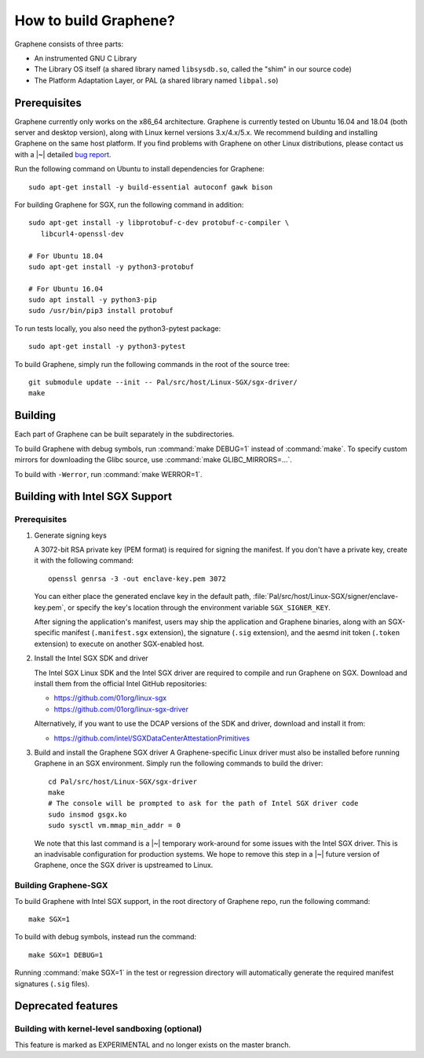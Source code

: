 How to build Graphene?
======================

.. highlight:: sh

.. todo::

   This page really belongs to :file:`devel/`, move it there after a |~| proper
   release. Instead, for all users, there should be documentation for installing
   without full compilation.

Graphene consists of three parts:

- An instrumented GNU C Library
- The Library OS itself (a shared library named ``libsysdb.so``, called the
  "shim" in our source code)
- The Platform Adaptation Layer, or PAL (a shared library named ``libpal.so``)

Prerequisites
-------------

Graphene currently only works on the x86_64 architecture. Graphene is currently
tested on Ubuntu 16.04 and 18.04 (both server and desktop version), along with
Linux kernel versions 3.x/4.x/5.x. We recommend building and installing Graphene
on the same host platform. If you find problems with Graphene on other Linux
distributions, please contact us with a |~| detailed `bug report
<https://github.com/oscarlab/graphene/issues/new>`__.

Run the following command on Ubuntu to install dependencies for Graphene::

    sudo apt-get install -y build-essential autoconf gawk bison

For building Graphene for SGX, run the following command in addition::

    sudo apt-get install -y libprotobuf-c-dev protobuf-c-compiler \
       libcurl4-openssl-dev

    # For Ubuntu 18.04
    sudo apt-get install -y python3-protobuf

    # For Ubuntu 16.04
    sudo apt install -y python3-pip
    sudo /usr/bin/pip3 install protobuf

To run tests locally, you also need the python3-pytest package::

    sudo apt-get install -y python3-pytest

To build Graphene, simply run the following commands in the root of the
source tree::

    git submodule update --init -- Pal/src/host/Linux-SGX/sgx-driver/
    make

Building
--------

Each part of Graphene can be built separately in the subdirectories.

To build Graphene with debug symbols, run :command:`make DEBUG=1`
instead of :command:`make`. To specify custom mirrors for downloading the Glibc
source, use :command:`make GLIBC_MIRRORS=...`.

To build with ``-Werror``, run :command:`make WERROR=1`.

Building with Intel SGX Support
-------------------------------

Prerequisites
^^^^^^^^^^^^^

#. Generate signing keys

   A 3072-bit RSA private key (PEM format) is required for signing the manifest.
   If you don't have a private key, create it with the following command::

      openssl genrsa -3 -out enclave-key.pem 3072

   You can either place the generated enclave key in the default path,
   :file:`Pal/src/host/Linux-SGX/signer/enclave-key.pem`, or specify the key's
   location through the environment variable ``SGX_SIGNER_KEY``.

   After signing the application's manifest, users may ship the application and
   Graphene binaries, along with an SGX-specific manifest (``.manifest.sgx``
   extension), the signature (``.sig`` extension), and the aesmd init token
   (``.token`` extension) to execute on another SGX-enabled host.

#. Install the Intel SGX SDK and driver

   The Intel SGX Linux SDK and the Intel SGX driver are required to compile and
   run Graphene on SGX. Download and install them from the official Intel
   GitHub repositories:

   - https://github.com/01org/linux-sgx
   - https://github.com/01org/linux-sgx-driver

   Alternatively, if you want to use the DCAP versions of the SDK and driver,
   download and install it from:

   - https://github.com/intel/SGXDataCenterAttestationPrimitives

#. Build and install the Graphene SGX driver
   A Graphene-specific Linux driver must also be installed before running
   Graphene in an SGX environment. Simply run the following commands to build
   the driver::

      cd Pal/src/host/Linux-SGX/sgx-driver
      make
      # The console will be prompted to ask for the path of Intel SGX driver code
      sudo insmod gsgx.ko
      sudo sysctl vm.mmap_min_addr = 0

   We note that this last command is a |~| temporary work-around for some issues
   with the Intel SGX driver. This is an inadvisable configuration for
   production systems. We hope to remove this step in a |~| future version of
   Graphene, once the SGX driver is upstreamed to Linux.

Building Graphene-SGX
^^^^^^^^^^^^^^^^^^^^^

To build Graphene with Intel SGX support, in the root directory of Graphene
repo, run the following command::

   make SGX=1

To build with debug symbols, instead run the command::

   make SGX=1 DEBUG=1

Running :command:`make SGX=1` in the test or regression directory will
automatically generate the required manifest signatures (``.sig`` files).

Deprecated features
-------------------

Building with kernel-level sandboxing (optional)
^^^^^^^^^^^^^^^^^^^^^^^^^^^^^^^^^^^^^^^^^^^^^^^^

This feature is marked as EXPERIMENTAL and no longer exists on the master
branch.
